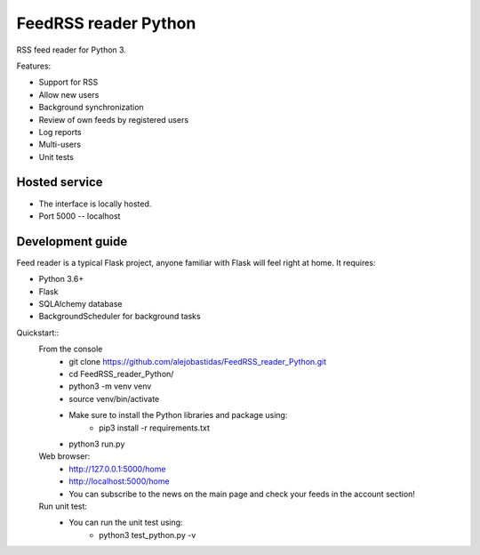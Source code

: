 FeedRSS reader Python
========

RSS feed reader for Python 3.

Features:

* Support for RSS
* Allow new users
* Background synchronization
* Review of own feeds by registered users
* Log reports
* Multi-users
* Unit tests

Hosted service
--------------

* The interface is locally hosted.
* Port 5000 -- localhost

Development guide
-----------------

Feed reader is a typical Flask project, anyone familiar with Flask will feel
right at home. It requires:

* Python 3.6+
* Flask
* SQLAlchemy database
* BackgroundScheduler for background tasks

Quickstart::
    From the console
        * git clone https://github.com/alejobastidas/FeedRSS_reader_Python.git
        * cd FeedRSS_reader_Python/
        * python3 -m venv venv
        * source venv/bin/activate
        * Make sure to install the Python libraries and package using:
                * pip3 install -r requirements.txt
        * python3 run.py
        
    Web browser:
        * http://127.0.0.1:5000/home
        * http://localhost:5000/home
        * You can subscribe to the news on the main page and check your feeds in the account section!
        
    Run unit test:
        * You can run the unit test using:
                * python3 test_python.py -v
